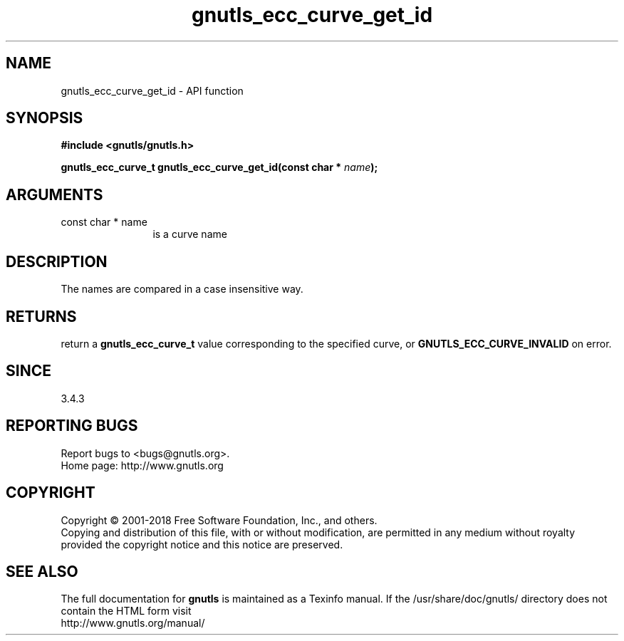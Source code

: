 .\" DO NOT MODIFY THIS FILE!  It was generated by gdoc.
.TH "gnutls_ecc_curve_get_id" 3 "3.6.4" "gnutls" "gnutls"
.SH NAME
gnutls_ecc_curve_get_id \- API function
.SH SYNOPSIS
.B #include <gnutls/gnutls.h>
.sp
.BI "gnutls_ecc_curve_t gnutls_ecc_curve_get_id(const char * " name ");"
.SH ARGUMENTS
.IP "const char * name" 12
is a curve name
.SH "DESCRIPTION"
The names are compared in a case insensitive way.
.SH "RETURNS"
return a \fBgnutls_ecc_curve_t\fP value corresponding to
the specified curve, or \fBGNUTLS_ECC_CURVE_INVALID\fP on error.
.SH "SINCE"
3.4.3
.SH "REPORTING BUGS"
Report bugs to <bugs@gnutls.org>.
.br
Home page: http://www.gnutls.org

.SH COPYRIGHT
Copyright \(co 2001-2018 Free Software Foundation, Inc., and others.
.br
Copying and distribution of this file, with or without modification,
are permitted in any medium without royalty provided the copyright
notice and this notice are preserved.
.SH "SEE ALSO"
The full documentation for
.B gnutls
is maintained as a Texinfo manual.
If the /usr/share/doc/gnutls/
directory does not contain the HTML form visit
.B
.IP http://www.gnutls.org/manual/
.PP
